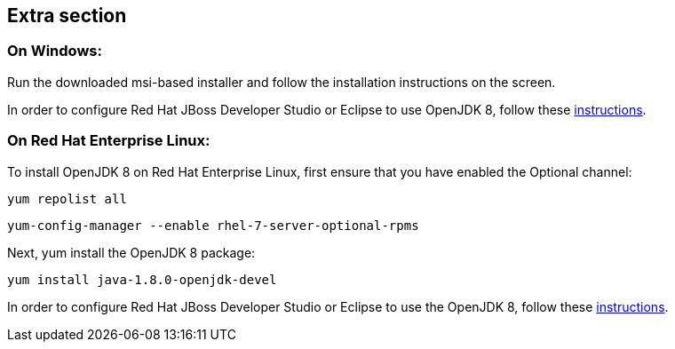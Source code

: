 :awestruct-layout: product-get-started-old
:awestruct-interpolate: true


## Extra section

### On Windows:

Run the downloaded msi-based installer and follow the installation instructions on the screen.

In order to configure Red Hat JBoss Developer Studio or Eclipse to use OpenJDK 8, follow these http://help.eclipse.org/mars/index.jsp?topic=%2Forg.eclipse.jdt.doc.user%2Ftasks%2Ftasks-JREs.htm&cp=1_3_5[instructions].

### On Red Hat Enterprise Linux:

To install OpenJDK 8 on Red Hat Enterprise Linux, first ensure that you have enabled the Optional channel:

`yum repolist all`

`yum-config-manager --enable rhel-7-server-optional-rpms`

Next, yum install the OpenJDK 8 package:

`yum install java-1.8.0-openjdk-devel`

In order to configure Red Hat JBoss Developer Studio or Eclipse to use the OpenJDK 8, follow these http://help.eclipse.org/mars/index.jsp?topic=%2Forg.eclipse.jdt.doc.user%2Ftasks%2Ftasks-JREs.htm&cp=1_3_5[instructions].

